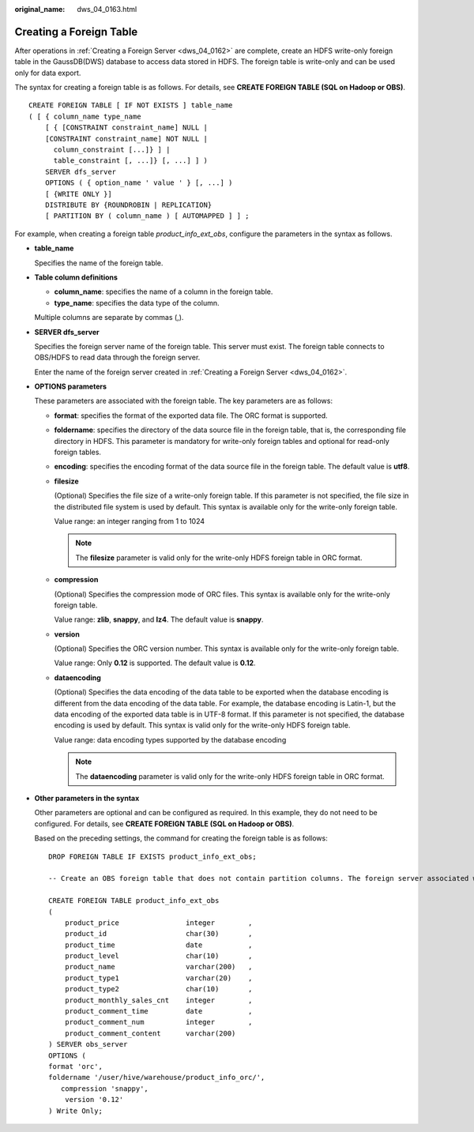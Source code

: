 :original_name: dws_04_0163.html

.. _dws_04_0163:

Creating a Foreign Table
========================

After operations in :ref:`Creating a Foreign Server <dws_04_0162>` are complete, create an HDFS write-only foreign table in the GaussDB(DWS) database to access data stored in HDFS. The foreign table is write-only and can be used only for data export.

The syntax for creating a foreign table is as follows. For details, see **CREATE FOREIGN TABLE (SQL on Hadoop or OBS)**.

::

   CREATE FOREIGN TABLE [ IF NOT EXISTS ] table_name
   ( [ { column_name type_name
       [ { [CONSTRAINT constraint_name] NULL |
       [CONSTRAINT constraint_name] NOT NULL |
         column_constraint [...]} ] |
         table_constraint [, ...]} [, ...] ] )
       SERVER dfs_server
       OPTIONS ( { option_name ' value ' } [, ...] )
       [ {WRITE ONLY }]
       DISTRIBUTE BY {ROUNDROBIN | REPLICATION}
       [ PARTITION BY ( column_name ) [ AUTOMAPPED ] ] ;

For example, when creating a foreign table *product_info_ext_obs*, configure the parameters in the syntax as follows.

-  **table_name**

   Specifies the name of the foreign table.

-  **Table column definitions**

   -  **column_name**: specifies the name of a column in the foreign table.
   -  **type_name**: specifies the data type of the column.

   Multiple columns are separate by commas (,).

-  **SERVER dfs_server**

   Specifies the foreign server name of the foreign table. This server must exist. The foreign table connects to OBS/HDFS to read data through the foreign server.

   Enter the name of the foreign server created in :ref:`Creating a Foreign Server <dws_04_0162>`.

-  **OPTIONS parameters**

   These parameters are associated with the foreign table. The key parameters are as follows:

   -  **format**: specifies the format of the exported data file. The ORC format is supported.

   -  **foldername**: specifies the directory of the data source file in the foreign table, that is, the corresponding file directory in HDFS. This parameter is mandatory for write-only foreign tables and optional for read-only foreign tables.

   -  **encoding**: specifies the encoding format of the data source file in the foreign table. The default value is **utf8**.

   -  **filesize**

      (Optional) Specifies the file size of a write-only foreign table. If this parameter is not specified, the file size in the distributed file system is used by default. This syntax is available only for the write-only foreign table.

      Value range: an integer ranging from 1 to 1024

      .. note::

         The **filesize** parameter is valid only for the write-only HDFS foreign table in ORC format.

   -  **compression**

      (Optional) Specifies the compression mode of ORC files. This syntax is available only for the write-only foreign table.

      Value range: **zlib**, **snappy**, and **lz4**. The default value is **snappy**.

   -  **version**

      (Optional) Specifies the ORC version number. This syntax is available only for the write-only foreign table.

      Value range: Only **0.12** is supported. The default value is **0.12**.

   -  **dataencoding**

      (Optional) Specifies the data encoding of the data table to be exported when the database encoding is different from the data encoding of the data table. For example, the database encoding is Latin-1, but the data encoding of the exported data table is in UTF-8 format. If this parameter is not specified, the database encoding is used by default. This syntax is valid only for the write-only HDFS foreign table.

      Value range: data encoding types supported by the database encoding

      .. note::

         The **dataencoding** parameter is valid only for the write-only HDFS foreign table in ORC format.

-  **Other parameters in the syntax**

   Other parameters are optional and can be configured as required. In this example, they do not need to be configured. For details, see **CREATE FOREIGN TABLE (SQL on Hadoop or OBS)**.

   Based on the preceding settings, the command for creating the foreign table is as follows:

   ::

      DROP FOREIGN TABLE IF EXISTS product_info_ext_obs;

      -- Create an OBS foreign table that does not contain partition columns. The foreign server associated with the table is hdfs_server, the format of the file on HDFS corresponding to the table is ORC, and the data storage path on OBS is /user/hive/warehouse/product_info_orc/.

      CREATE FOREIGN TABLE product_info_ext_obs
      (
          product_price                integer        ,
          product_id                   char(30)       ,
          product_time                 date           ,
          product_level                char(10)       ,
          product_name                 varchar(200)   ,
          product_type1                varchar(20)    ,
          product_type2                char(10)       ,
          product_monthly_sales_cnt    integer        ,
          product_comment_time         date           ,
          product_comment_num          integer        ,
          product_comment_content      varchar(200)
      ) SERVER obs_server
      OPTIONS (
      format 'orc',
      foldername '/user/hive/warehouse/product_info_orc/',
         compression 'snappy',
          version '0.12'
      ) Write Only;
